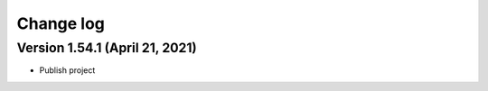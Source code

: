 Change log
==========

Version 1.54.1 (April 21, 2021)
-----------------------------------

* Publish project

